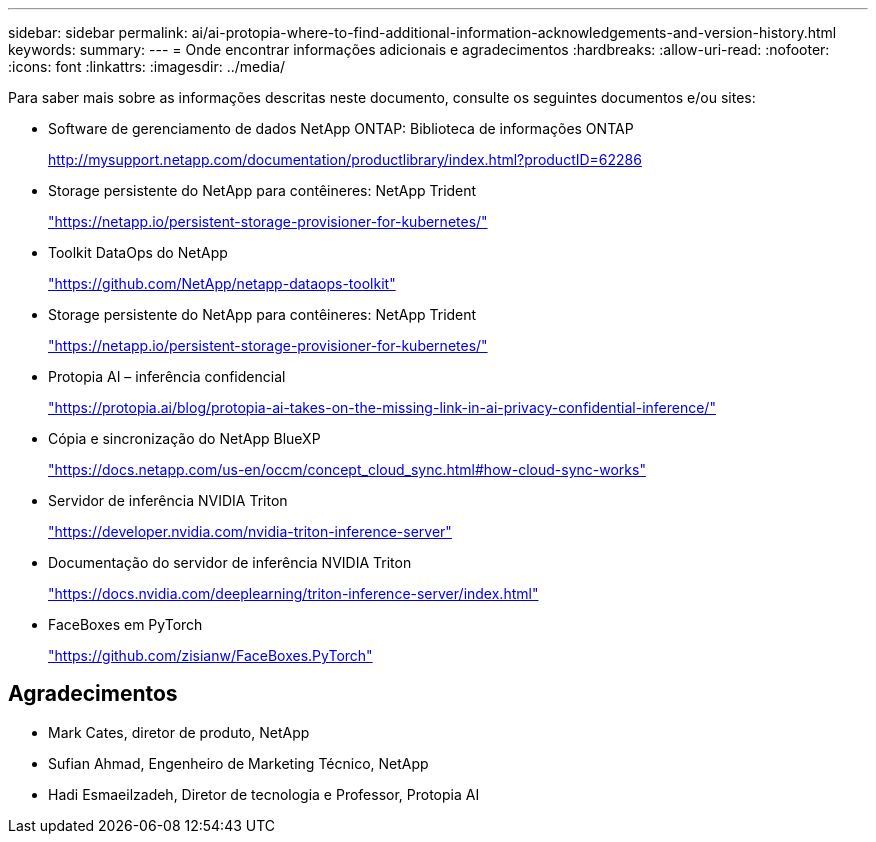 ---
sidebar: sidebar 
permalink: ai/ai-protopia-where-to-find-additional-information-acknowledgements-and-version-history.html 
keywords:  
summary:  
---
= Onde encontrar informações adicionais e agradecimentos
:hardbreaks:
:allow-uri-read: 
:nofooter: 
:icons: font
:linkattrs: 
:imagesdir: ../media/


[role="lead"]
Para saber mais sobre as informações descritas neste documento, consulte os seguintes documentos e/ou sites:

* Software de gerenciamento de dados NetApp ONTAP: Biblioteca de informações ONTAP
+
http://mysupport.netapp.com/documentation/productlibrary/index.html?productID=62286["http://mysupport.netapp.com/documentation/productlibrary/index.html?productID=62286"^]

* Storage persistente do NetApp para contêineres: NetApp Trident
+
https://netapp.io/persistent-storage-provisioner-for-kubernetes/["https://netapp.io/persistent-storage-provisioner-for-kubernetes/"^]

* Toolkit DataOps do NetApp
+
https://github.com/NetApp/netapp-dataops-toolkit["https://github.com/NetApp/netapp-dataops-toolkit"^]

* Storage persistente do NetApp para contêineres: NetApp Trident
+
https://netapp.io/persistent-storage-provisioner-for-kubernetes/["https://netapp.io/persistent-storage-provisioner-for-kubernetes/"^]

* Protopia AI – inferência confidencial
+
https://protopia.ai/blog/protopia-ai-takes-on-the-missing-link-in-ai-privacy-confidential-inference/["https://protopia.ai/blog/protopia-ai-takes-on-the-missing-link-in-ai-privacy-confidential-inference/"^]

* Cópia e sincronização do NetApp BlueXP 
+
https://docs.netapp.com/us-en/occm/concept_cloud_sync.html#how-cloud-sync-works["https://docs.netapp.com/us-en/occm/concept_cloud_sync.html#how-cloud-sync-works"^]

* Servidor de inferência NVIDIA Triton
+
https://developer.nvidia.com/nvidia-triton-inference-server["https://developer.nvidia.com/nvidia-triton-inference-server"^]

* Documentação do servidor de inferência NVIDIA Triton
+
https://docs.nvidia.com/deeplearning/triton-inference-server/index.html["https://docs.nvidia.com/deeplearning/triton-inference-server/index.html"^]

* FaceBoxes em PyTorch
+
https://github.com/zisianw/FaceBoxes.PyTorch["https://github.com/zisianw/FaceBoxes.PyTorch"^]





== Agradecimentos

* Mark Cates, diretor de produto, NetApp
* Sufian Ahmad, Engenheiro de Marketing Técnico, NetApp
* Hadi Esmaeilzadeh, Diretor de tecnologia e Professor, Protopia AI

